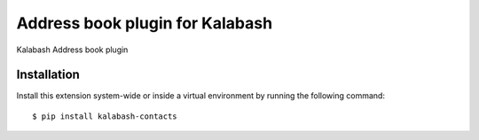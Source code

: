 Address book plugin for Kalabash
================================

Kalabash Address book plugin

Installation
------------

Install this extension system-wide or inside a virtual environment by
running the following command::

  $ pip install kalabash-contacts
